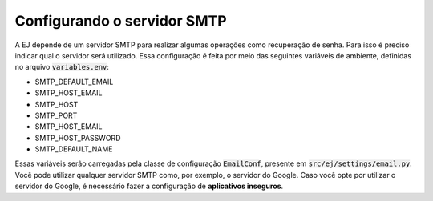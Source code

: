 Configurando o servidor SMTP
-----------------------------

A EJ depende de um servidor SMTP para realizar algumas operações como recuperação de senha.
Para isso é preciso indicar qual o servidor será utilizado. Essa configuração é feita por
meio das seguintes variáveis de ambiente, definidas no arquivo :code:`variables.env`: 

- SMTP_DEFAULT_EMAIL
- SMTP_HOST_EMAIL
- SMTP_HOST
- SMTP_PORT
- SMTP_HOST_EMAIL
- SMTP_HOST_PASSWORD
- SMTP_DEFAULT_NAME

Essas variáveis serão carregadas pela classe de configuração :code:`EmailConf`, presente 
em :code:`src/ej/settings/email.py`. Você pode utilizar qualquer servidor SMTP como, por exemplo, 
o servidor do Google. Caso você opte por utilizar o servidor do Google, 
é necessário fazer a configuração de **aplicativos inseguros**.

